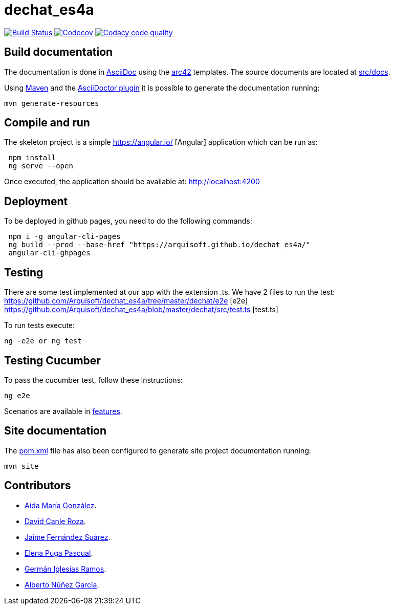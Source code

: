 = dechat_es4a

image:https://travis-ci.org/Arquisoft/dechat_es4a.svg?branch=master["Build Status", link="https://travis-ci.org/Arquisoft/dechat_es4a"]
image:https://codecov.io/gh/Arquisoft/dechat_es4a/branch/master/graph/badge.svg["Codecov",link="https://codecov.io/gh/Arquisoft/dechat_es4a"]
image:https://api.codacy.com/project/badge/Grade/fc7dc1da60ee4e9fb67ccff782625794["Codacy code quality", link="https://www.codacy.com/app/jelabra/dechat_es4a?utm_source=github.com&utm_medium=referral&utm_content=Arquisoft/dechat_es4a&utm_campaign=Badge_Grade"]


== Build documentation

The documentation is done in http://asciidoc.org/[AsciiDoc]
using the https://arc42.org/[arc42] templates.
The source documents are located at
 https://github.com/Arquisoft/dechat_es4a/tree/master/src/docs[src/docs].

Using https://maven.apache.org/[Maven] and the
https://asciidoctor.org/[AsciiDoctor plugin] it is possible to generate
the documentation running:

----
mvn generate-resources
----

== Compile and run

The skeleton project is a simple
 https://angular.io/ [Angular] application which can be run as:

----
 npm install
 ng serve --open
----

Once executed, the application should be available at: http://localhost:4200

== Deployment
To be deployed in github pages, you need to do the following commands:

----
 npm i -g angular-cli-pages
 ng build --prod --base-href "https://arquisoft.github.io/dechat_es4a/"
 angular-cli-ghpages
----

== Testing

There are some test implemented at our app with the extension .ts.
We have 2 files to run the test:
https://github.com/Arquisoft/dechat_es4a/tree/master/dechat/e2e [e2e]
https://github.com/Arquisoft/dechat_es4a/blob/master/dechat/src/test.ts [test.ts]

To run tests execute:
----
ng -e2e or ng test
----

== Testing Cucumber

To pass the cucumber test, follow these instructions:

----
ng e2e
----

Scenarios are available in https://github.com/Arquisoft/dechat_es4a/tree/master/e2e/src/features[features].

== Site documentation

The https://github.com/Arquisoft/dechat_es4a/tree/master/pom.xml[pom.xml] file
 has also been configured to generate site project documentation running:

----
mvn site
----

== Contributors

- https://github.com/Lisa159[Aida María González].
- https://github.com/davidcanle[David Canle Roza].
- https://github.com/protojaime[Jaime Fernández Suárez].
- https://github.com/elenappuga[Elena Puga Pascual].
- https://github.com/giramos[Germán Iglesias Ramos].
- https://github.com/albertong98[Alberto Núñez García].









